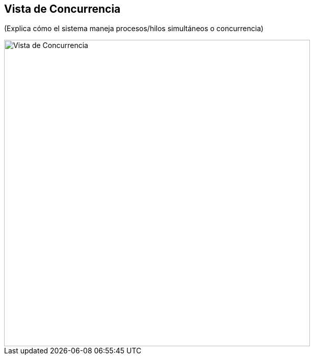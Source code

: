 == Vista de Concurrencia

(Explica cómo el sistema maneja procesos/hilos simultáneos o concurrencia)

image::concurrency.png[Vista de Concurrencia, width=600, align=center]


